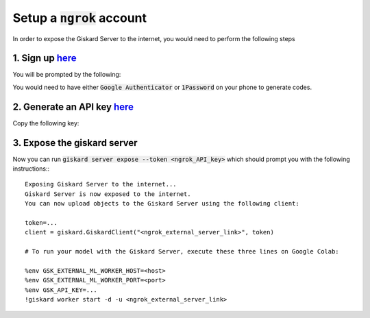 Setup a :code:`ngrok` account
======================

In order to expose the Giskard Server to the internet, you would need to perform the following steps

1. Sign up `here <https://dashboard.ngrok.com/signup>`_
^^^^^^^^^^^^^^^^^^^^^^^
You will be prompted by the following:

.. image:: ../../assets/ngrok_aut.png
  :width: 400

You would need to have either :code:`Google Authenticator` or :code:`1Password` on your phone to generate codes.

2. Generate an API key `here <https://dashboard.ngrok.com/get-started/your-authtoken>`_
^^^^^^^^^^^^^^^^^^^^^^^
Copy the following key:

.. image:: ../../assets/ngrok_aut2.png
  :width: 400


3. Expose the giskard server
^^^^^^^^^^^^^^^^^^^^^^^
Now you can run :code:`giskard server expose --token <ngrok_API_key>` which should prompt you with the following instructions:::

    Exposing Giskard Server to the internet...
    Giskard Server is now exposed to the internet.
    You can now upload objects to the Giskard Server using the following client:

    token=...
    client = giskard.GiskardClient("<ngrok_external_server_link>", token)

    # To run your model with the Giskard Server, execute these three lines on Google Colab:

    %env GSK_EXTERNAL_ML_WORKER_HOST=<host>
    %env GSK_EXTERNAL_ML_WORKER_PORT=<port>
    %env GSK_API_KEY=...
    !giskard worker start -d -u <ngrok_external_server_link>
